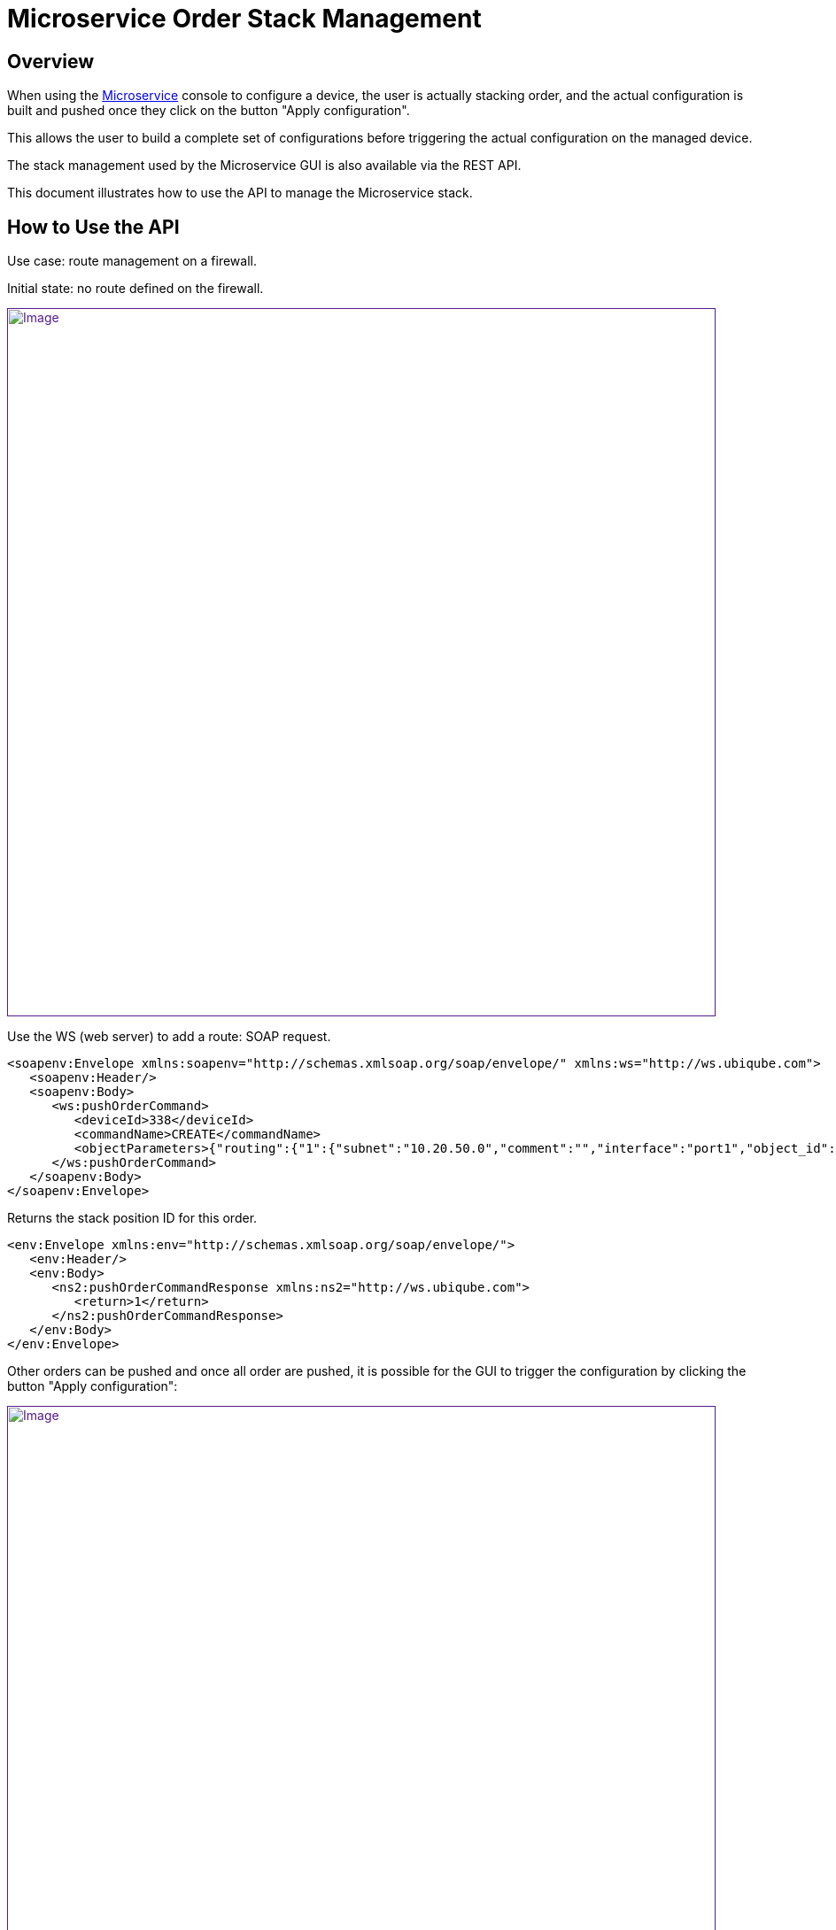 = Microservice Order Stack Management
:imagesdir: ../../resources/
ifdef::env-github,env-browser[:outfilesuffix: .adoc]

[[main-content]]
[[MicroserviceOrderStackManagement-Overview]]
== Overview

When using the link:/documentation/microservices/[Microservice] console
to configure a device, the user is actually stacking order, and the
actual configuration is built and pushed once they click on the button
"Apply configuration".

This allows the user to build a complete set of configurations before
triggering the actual configuration on the managed device.

The stack management used by the Microservice GUI is also available via
the REST API.

This document illustrates how to use the API to manage the Microservice
stack.

[[MicroserviceOrderStackManagement-HowtoUsetheAPI]]
== How to Use the API

Use case: route management on a firewall. 

Initial state: no route defined on the firewall.

link:[image:images/Objects_Stack_Management_route_1.png[Image,width=800]]

Use the WS (web server) to add a route: SOAP request.

[source,highlight]
----
<soapenv:Envelope xmlns:soapenv="http://schemas.xmlsoap.org/soap/envelope/" xmlns:ws="http://ws.ubiqube.com">
   <soapenv:Header/>
   <soapenv:Body>
      <ws:pushOrderCommand>
         <deviceId>338</deviceId>
         <commandName>CREATE</commandName>
         <objectParameters>{"routing":{"1":{"subnet":"10.20.50.0","comment":"","interface":"port1","object_id":"1","gateway":"10.20.50.254","mask":"255.255.255.0"}}}</objectParameters>
      </ws:pushOrderCommand>
   </soapenv:Body>
</soapenv:Envelope>
 
----

Returns the stack position ID for this order.

[source,highlight]
----
<env:Envelope xmlns:env="http://schemas.xmlsoap.org/soap/envelope/">
   <env:Header/>
   <env:Body>
      <ns2:pushOrderCommandResponse xmlns:ns2="http://ws.ubiqube.com">
         <return>1</return>
      </ns2:pushOrderCommandResponse>
   </env:Body>
</env:Envelope>
----

Other orders can be pushed and once all order are pushed, it is possible
for the GUI to trigger the configuration by clicking the button "Apply
configuration":

link:[image:images/Objects_Stack_Management_route_2.png[Image,width=800]]

Or with a SOAP call:

[source,highlight]
----
<soapenv:Envelope xmlns:soapenv="http://schemas.xmlsoap.org/soap/envelope/" xmlns:ws="http://ws.ubiqube.com">
   <soapenv:Header/>
   <soapenv:Body>
      <ws:executeStack>
         <deviceId>338</deviceId>
      </ws:executeStack>
   </soapenv:Body>
</soapenv:Envelope>
----

And clean the stack.

[source,highlight]
----
<soapenv:Envelope xmlns:soapenv="http://schemas.xmlsoap.org/soap/envelope/" xmlns:ws="http://ws.ubiqube.com">
   <soapenv:Header/>
   <soapenv:Body>
      <ws:clearStack>
         <deviceId>338</deviceId>
      </ws:clearStack>
   </soapenv:Body>
</soapenv:Envelope>
----

The GUI (after a browser refresh) should look like this:

Objects_Stack_Management_route_3

link:[image:images/Objects_Stack_Management_route_3.png[Image,width=800]]
